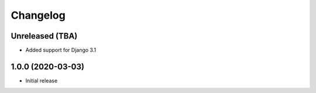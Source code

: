 Changelog
=========

Unreleased (TBA)
------------------
* Added support for Django 3.1

1.0.0 (2020-03-03)
------------------
* Initial release

